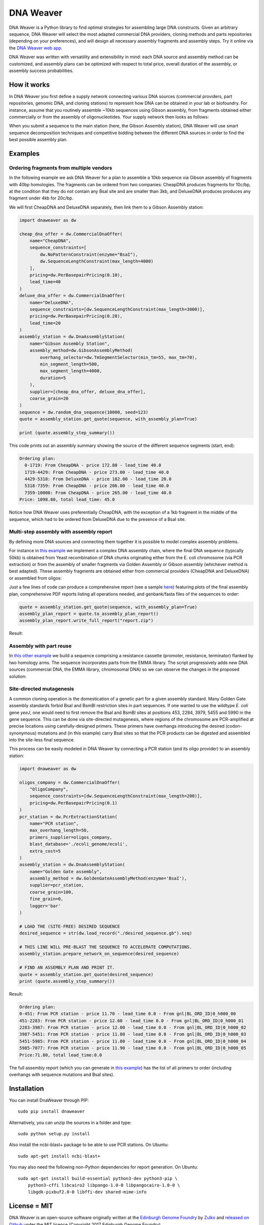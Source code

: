 .. raw:: html

    <p align="center">
    <img alt="DNA Weaver Logo" title="DNA Weaver Logo" src="https://raw.githubusercontent.com/Edinburgh-Genome-Foundry/DnaWeaver/master/docs/_static/images/title.png" width="500">
    <br /><br />
    </p>


DNA Weaver
==========

.. image:: https://travis-ci.org/Edinburgh-Genome-Foundry/DnaWeaver.svg?branch=master
   :target: https://travis-ci.org/Edinburgh-Genome-Foundry/DnaWeaver
   :alt: Travis CI build status

.. image:: https://coveralls.io/repos/github/Edinburgh-Genome-Foundry/DnaWeaver/badge.svg?branch=master
   :target: https://coveralls.io/github/Edinburgh-Genome-Foundry/DnaWeaver?branch=master

DNA Weaver is a Python library to find optimal strategies for assembling large
DNA constructs. Given an arbitrary sequence, DNA Weaver will select the most
adapted commercial DNA providers, cloning methods and parts repositories
(depending on your preferences), and will design all necessary assembly fragments
and assembly steps. Try it online via the `DNA Weaver web app <https://dnaweaver.genomefoundry.org>`_.

DNA Weaver was written with versatility and extensibility in mind:
each DNA source and assembly method can be customized, and assembly plans can
be optimized with respect to total price, overall duration of the assembly,
or assembly success probabilities.


How it works
------------

In DNA Weaver you first define a supply network connecting various DNA sources
(commercial providers, part repositories, genomic DNA, and cloning stations) to
represent how DNA can be obtained in your lab or biofoundry. For instance, assume
that you routinely assemble ~10kb sequences using Gibson assembly, from fragments
obtained either commercially or from the assembly of oligonucleotides. Your
supply network then looks as follows:

.. raw:: html

    <p align="center">
    <img alt="DNA Weaver Logo" title="vendor_or_oligo_assembly"
         src="https://raw.githubusercontent.com/Edinburgh-Genome-Foundry/DnaWeaver/master/docs/_static/images/vendor_or_oligo_assembly.png" width="350"/>
    <br /><br />
    </p>

When you submit a sequence to the main station (here, the Gibson Assembly station),
DNA Weaver will use smart sequence decomposition techniques and competitive
bidding between the different DNA sources in order to find the best possible
assembly plan.


Examples
---------


Ordering fragments from multiple vendors
~~~~~~~~~~~~~~~~~~~~~~~~~~~~~~~~~~~~~~~~

In the following example we ask DNA Weaver for a plan to assemble a 10kb
sequence via Gibson assembly of fragments with 40bp homologies. The fragments
can be ordered from two companies: CheapDNA produces fragments for 10c/bp,
at the condition that they do not contain any BsaI site and are smaller than 3kb,
and DeluxeDNA produces produces any fragment under 4kb for 20c/bp.

We will first CheapDNA and DeluxeDNA separately, then link them to a Gibson
Assembly station: 

.. raw:: html

    <p align="center">
    <img alt="DNA Weaver Logo" title="DNA Weaver Logo"
         src="https://raw.githubusercontent.com/Edinburgh-Genome-Foundry/DnaWeaver/master/docs/_static/images/two_vendors_supply_network.png" width="250"/>
    <br /><br />
    </p>

.. code:: python

    import dnaweaver as dw

    cheap_dna_offer = dw.CommercialDnaOffer(
        name="CheapDNA",
        sequence_constraints=[
            dw.NoPatternConstraint(enzyme="BsaI"),
            dw.SequenceLengthConstraint(max_length=4000)
        ],
        pricing=dw.PerBasepairPricing(0.10),
        lead_time=40
    )
    deluxe_dna_offer = dw.CommercialDnaOffer(
        name="DeluxeDNA",
        sequence_constraints=[dw.SequenceLengthConstraint(max_length=3000)],
        pricing=dw.PerBasepairPricing(0.20),
        lead_time=20
    )
    assembly_station = dw.DnaAssemblyStation(
        name="Gibson Assembly Station",
        assembly_method=dw.GibsonAssemblyMethod(
            overhang_selector=dw.TmSegmentSelector(min_tm=55, max_tm=70),
            min_segment_length=500,
            max_segment_length=4000,
            duration=5
        ),
        supplier=[cheap_dna_offer, deluxe_dna_offer],
        coarse_grain=20
    )
    sequence = dw.random_dna_sequence(10000, seed=123)
    quote = assembly_station.get_quote(sequence, with_assembly_plan=True)

    print (quote.assembly_step_summary())

This code prints out an assembly summary showing the source of the
different sequence segments (start, end):

.. code:: bash

    Ordering plan:
      0-1719: From CheapDNA - price 172.80 - lead_time 40.0
      1719-4429: From CheapDNA - price 273.00 - lead_time 40.0
      4429-5318: From DeluxeDNA - price 182.00 - lead_time 20.0
      5318-7359: From CheapDNA - price 206.00 - lead_time 40.0
      7359-10000: From CheapDNA - price 265.00 - lead_time 40.0
    Price: 1098.80, total lead_time: 45.0

Notice how DNA Weaver uses preferentially CheapDNA, with the exception of a 1kb
fragment in the middle of the sequence, which had to be ordered from DeluxeDNA
due to the presence of a BsaI site.


Multi-step assembly with assembly report
~~~~~~~~~~~~~~~~~~~~~~~~~~~~~~~~~~~~~~~~

By defining more DNA sources and connecting them together it is possible to
model complex assembly problems.

For instance in `this example <https://github.com/Edinburgh-Genome-Foundry/DnaWeaver/blob/master/examples/scenarios/three-step_assembly/three-step_assembly.py>`_ we implement a complex DNA assembly chain,
where the final DNA sequence (typically 50kb) is obtained from Yeast
recombination of DNA chunks originating either from the E. coli chromosome
(via PCR extraction) or from the assembly of smaller fragments
via Golden Assembly or Gibson assembly (whichever method is best adapted). These
assembly fragments are obtained either from commercial providers (CheapDNA and
DeluxeDNA) or assembled from oligos:

.. raw:: html

    <p align="center">
    <img alt="DNA Weaver Logo" title="DNA Weaver Logo"
         src="https://raw.githubusercontent.com/Edinburgh-Genome-Foundry/DnaWeaver/master/docs/_static/images/multiple_step_supply_network.png" width="600"/>
    <br /><br />
    </p>

Just a few lines of code can produce a comprehensive report (see a sample `here <https://raw.githubusercontent.com/Edinburgh-Genome-Foundry/DnaWeaver/master/docs/_static/example_report.zip?raw=true>`_)
featuring plots of the final assembly plan, comprehensive PDF reports
listing all operations needed, and genbank/fasta files of the sequences to order:

.. code:: python

    quote = assembly_station.get_quote(sequence, with_assembly_plan=True)
    assembly_plan_report = quote.to_assembly_plan_report()
    assembly_plan_report.write_full_report("report.zip")

Result:

.. raw:: html

    <p align="center">
    <img alt="DNA Weaver Logo" title="DNA Weaver Logo"
         src="https://raw.githubusercontent.com/Edinburgh-Genome-Foundry/DnaWeaver/master/docs/_static/images/report_illustration.png" width="900"/>
    <br /><br />
    </p>


Assembly with part reuse
~~~~~~~~~~~~~~~~~~~~~~~~

In `this other example <https://github.com/Edinburgh-Genome-Foundry/DnaWeaver/blob/master/examples/scenarios/parts_assembly_with_ever_more_suppliers/example.py>`_ we build a sequence comprising a resistance cassette
(promoter, resistance, terminator) flanked by two homology arms. The sequence
incorporates parts from the EMMA library. The script progressively adds new
DNA sources (commercial DNA, the EMMA library, chromosomal DNA) so we can observe
the changes in the proposed solution:

.. raw:: html

    <p align="center">
    <img alt="DNA Weaver Logo" title="DNA Weaver Logo"
         src="https://raw.githubusercontent.com/Edinburgh-Genome-Foundry/DnaWeaver/master/examples/scenarios/parts_assembly_with_ever_more_suppliers/assembly_plans.png" width="900"/>
    <br /><br />
    </p>


Site-directed mutagenesis
~~~~~~~~~~~~~~~~~~~~~~~~~

A common cloning operation is the domestication of a genetic part for a
given assembly standard. Many Golden Gate assembly standards forbid BsaI and
BsmBI restriction sites in part sequences. If one wanted to use the wildtype
*E. coli* gene *yeeJ*, one would need to first remove the BsaI and BsmBI sites at
positions 453, 2284, 3979, 5455 and 5990 in the gene sequence. This can be done
via site-directed mutagenesis, where regions of the chromosome are PCR-amplified
at precise locations using carefully-designed primers. These primers have overhangs
introducing the desired (codon-synonymous) mutations and (in this example) carry
BsaI sites so that the PCR products can be digested and assembled into the
site-less final sequence.

This process can be easily modeled in DNA Weaver by connecting a PCR station
(and its oligo provider) to an assembly station:

.. raw:: html

    <p align="center">
    <img alt="DNA Weaver example" title="DNA Weaver example"
         src="https://raw.githubusercontent.com/Edinburgh-Genome-Foundry/DnaWeaver/master/docs/_static/images/site_directed_mutagenesis.png" width="900"/>
    <br /><br />
    </p>


.. code:: python

    import dnaweaver as dw

    oligos_company = dw.CommercialDnaOffer(
        "OligoCompany",
        sequence_constraints=[dw.SequenceLengthConstraint(max_length=200)],
        pricing=dw.PerBasepairPricing(0.1)
    )
    pcr_station = dw.PcrExtractionStation(
        name="PCR station",
        max_overhang_length=50,
        primers_supplier=oligos_company,
        blast_database='./ecoli_genome/ecoli',
        extra_cost=5
    )
    assembly_station = dw.DnaAssemblyStation(
        name="Golden Gate assembly",
        assembly_method = dw.GoldenGateAssemblyMethod(enzyme='BsaI'),
        supplier=pcr_station,
        coarse_grain=100,
        fine_grain=0,
        logger='bar'
    )

    # LOAD THE (SITE-FREE) DESIRED SEQUENCE
    desired_sequence = str(dw.load_record("./desired_sequence.gb").seq)

    # THIS LINE WILL PRE-BLAST THE SEQUENCE TO ACCELERATE COMPUTATIONS.
    assembly_station.prepare_network_on_sequence(desired_sequence)

    # FIND AN ASSEMBLY PLAN AND PRINT IT.
    quote = assembly_station.get_quote(desired_sequence)
    print (quote.assembly_step_summary())

Result:

.. code::

    Ordering plan:
    0-451: From PCR station - price 11.70 - lead_time 0.0 - From gnl|BL_ORD_ID|0_h000_00
    451-2283: From PCR station - price 12.60 - lead_time 0.0 - From gnl|BL_ORD_ID|0_h000_01
    2283-3987: From PCR station - price 12.00 - lead_time 0.0 - From gnl|BL_ORD_ID|0_h000_02
    3987-5451: From PCR station - price 11.80 - lead_time 0.0 - From gnl|BL_ORD_ID|0_h000_03
    5451-5985: From PCR station - price 11.80 - lead_time 0.0 - From gnl|BL_ORD_ID|0_h000_04
    5985-7077: From PCR station - price 11.90 - lead_time 0.0 - From gnl|BL_ORD_ID|0_h000_05
    Price:71.80, total lead_time:0.0

The full assembly report (which you can generate in `this example <https://github.com/Edinburgh-Genome-Foundry/DnaWeaver/tree/master/examples/scenarios/site_mutagenesis_simple>`_) has the list
of all primers to order (including overhangs with sequence mutations and BsaI sites).


Installation
------------

You can install DnaWeaver through PIP:
::
    sudo pip install dnaweaver

Alternatively, you can unzip the sources in a folder and type:
::
    sudo python setup.py install

Also install the ncbi-blast+ package to be able to use PCR stations. On Ubuntu:
::
    sudo apt-get install ncbi-blast+

You may also need the following non-Python dependencies for report generation.
On Ubuntu:
::
    sudo apt-get install build-essential python3-dev python3-pip \
        python3-cffi libcairo2 libpango-1.0-0 libpangocairo-1.0-0 \
        libgdk-pixbuf2.0-0 libffi-dev shared-mime-info


License = MIT
-------------

DNA Weaver is an open-source software originally written at the `Edinburgh Genome Foundry
<http://edinburgh-genome-foundry.github.io/home.html>`_ by `Zulko <https://github.com/Zulko>`_
and `released on Github <https://github.com/Edinburgh-Genome-Foundry/DnaChisel>`_ under the MIT licence (Copyright 2017 Edinburgh Genome Foundry).

Everyone is welcome to contribute!


More biology software
---------------------

.. image:: https://raw.githubusercontent.com/Edinburgh-Genome-Foundry/Edinburgh-Genome-Foundry.github.io/master/static/imgs/logos/egf-codon-horizontal.png
  :target: https://edinburgh-genome-foundry.github.io/

DNA Weaver is part of the `EGF Codons <https://edinburgh-genome-foundry.github.io/>`_
synthetic biology software suite for DNA design, manufacturing and validation.

